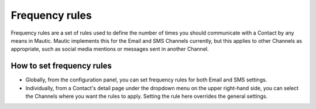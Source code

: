 .. vale off

Frequency rules
###############

.. vale on

Frequency rules are a set of rules used to define the number of times you should communicate with a Contact by any means in Mautic. Mautic implements this for the Email and SMS Channels currently, but this applies to other Channels as appropriate, such as social media mentions or messages sent in another Channel.

How to set frequency rules
***************************

* Globally, from the configuration panel, you can set frequency rules for both Email and SMS settings.


* Individually, from a Contact's detail page under the dropdown menu on the upper right-hand side, you can select the Channels where you want the rules to apply. Setting the rule here overrides the general settings.